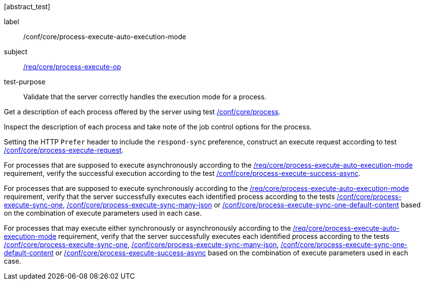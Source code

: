 [[ats_core_process-execute-auto-execution-mode]][abstract_test]
====
[%metadata]
label:: /conf/core/process-execute-auto-execution-mode
subject:: <<req_core_process-execute-op,/req/core/process-execute-op>>
test-purpose:: Validate that the server correctly handles the execution mode for a process.

[.component,class=test method]
=====
[.component,class=step]
--
Get a description of each process offered by the server using test <<ats_core_process,/conf/core/process>>.
--

[.component,class=step]
--
Inspect the description of each process and take note of the job control options for the process.
--

[.component,class=step]
--
Setting the HTTP `Prefer` header to include the `respond-sync` preference, construct an execute request according to test <<ats_core_process-execute-request,/conf/core/process-execute-request>>.
--

[.component,class=step]
--
For processes that are supposed to execute asynchronously according to the <<req_core_process-execute-auto-execution-mode,/req/core/process-execute-auto-execution-mode>> requirement, verify the successful execution according to the test <<ats_core_process-execute-success-async,/conf/core/process-execute-success-async>>.
--

[.component,class=step]
--
For processes that are supposed to execute synchronously according to the <<req_core_process-execute-auto-execution-mode,/req/core/process-execute-auto-execution-mode>> requirement, verify that the server successfully executes each identified process according to the tests <<ats_core_process-execute-sync-one,/conf/core/process-execute-sync-one>>, <<ats_core_process-execute-sync-many-json,/conf/core/process-execute-sync-many-json>> or <<ats_core_process-execute-sync-one-default-content,/conf/core/process-execute-sync-one-default-content>> based on the combination of execute parameters used in each case.
--

[.component,class=step]
--
For processes that may execute either synchronously or asynchronously according to the <<req_core_process-execute-auto-execution-mode,/req/core/process-execute-auto-execution-mode>> requirement, verify that the server successfully executes each identified process according to the tests <<ats_core_process-execute-sync-one,/conf/core/process-execute-sync-one>>, <<ats_core_process-execute-sync-many-json,/conf/core/process-execute-sync-many-json>>, <<ats_core_process-execute-sync-one-default-content,/conf/core/process-execute-sync-one-default-content>> or <<ats_core_process-execute-success-async,/conf/core/process-execute-success-async>> based on the combination of execute parameters used in each case.
--
=====
====
